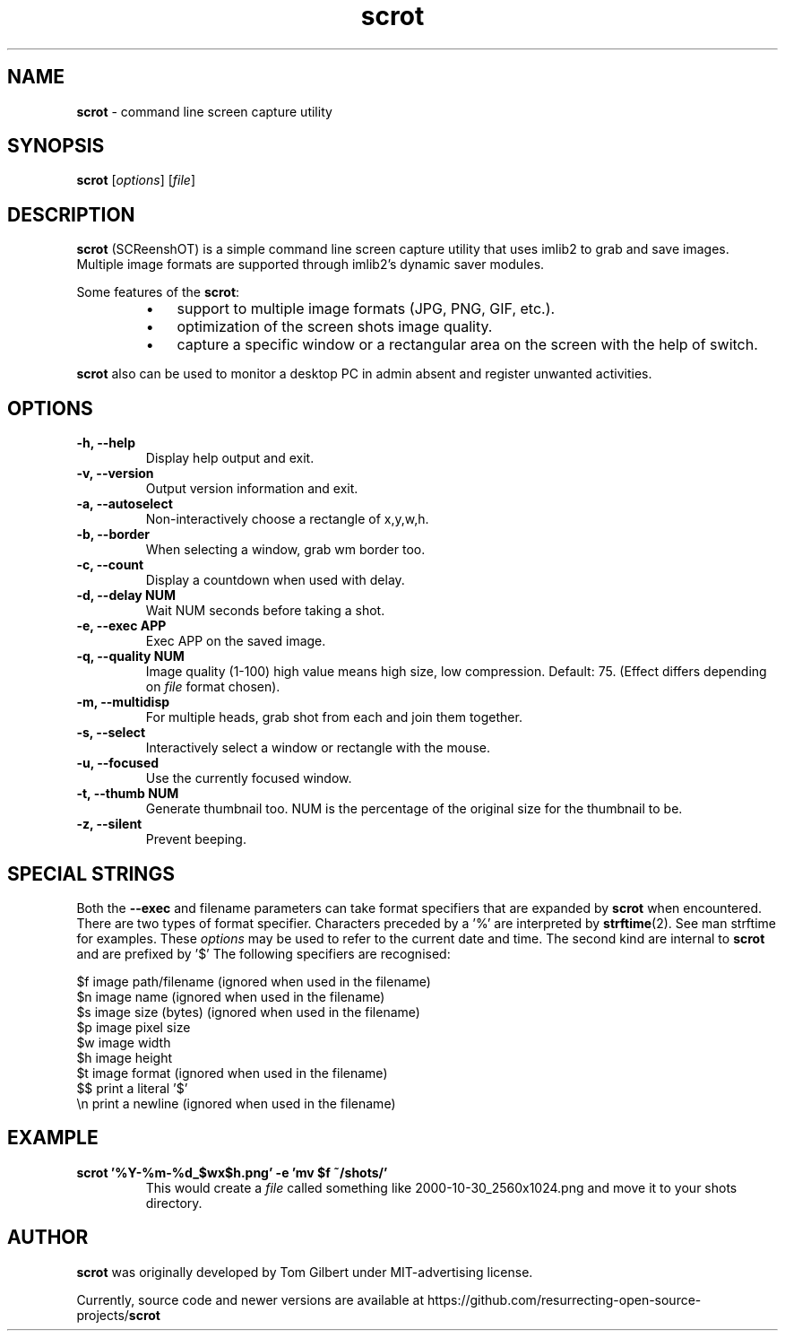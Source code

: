 .\" Text automatically generated by txt2man
.TH scrot 1 "12 Feb. 2019" "scrot-0.9" "command line screen capture utility"
.SH NAME
\fBscrot \fP- command line screen capture utility
\fB
.SH SYNOPSIS
.nf
.fam C
\fBscrot\fP [\fIoptions\fP] [\fIfile\fP]

.fam T
.fi
.fam T
.fi
.SH DESCRIPTION
\fBscrot\fP (SCReenshOT) is a simple command line screen capture
utility that uses imlib2 to grab and save images. Multiple
image formats are supported through imlib2's dynamic saver
modules.
.PP
Some features of the \fBscrot\fP:
.RS
.IP \(bu 3
support to multiple image formats (JPG, PNG, GIF, etc.).
.IP \(bu 3
optimization of the screen shots image quality.
.IP \(bu 3
capture a specific window or a rectangular area on the
screen with the help of switch.
.RE
.PP
\fBscrot\fP also can be used to monitor a desktop PC in admin absent
and register unwanted activities.
.SH OPTIONS
.TP
.B
\fB-h\fP, \fB--help\fP
Display help output and exit.
.TP
.B
\fB-v\fP, \fB--version\fP
Output version information and exit.
.TP
.B
\fB-a\fP, \fB--autoselect\fP
Non-interactively choose a rectangle of x,y,w,h.
.TP
.B
\fB-b\fP, \fB--border\fP
When selecting a window, grab wm border too.
.TP
.B
\fB-c\fP, \fB--count\fP
Display a countdown when used with delay.
.TP
.B
\fB-d\fP, \fB--delay\fP NUM
Wait NUM seconds before taking a shot.
.TP
.B
\fB-e\fP, \fB--exec\fP APP
Exec APP on the saved image.
.TP
.B
\fB-q\fP, \fB--quality\fP NUM
Image  quality (1-100) high value means high size, low
compression. Default: 75. (Effect differs depending on
\fIfile\fP format chosen).
.TP
.B
\fB-m\fP, \fB--multidisp\fP
For multiple heads, grab shot from each and join them
together.
.TP
.B
\fB-s\fP, \fB--select\fP
Interactively select a window or rectangle with the mouse.
.TP
.B
\fB-u\fP, \fB--focused\fP
Use the currently focused window.
.TP
.B
\fB-t\fP, \fB--thumb\fP NUM
Generate thumbnail too. NUM is the percentage of the
original size for the thumbnail to be.
.TP
.B
\fB-z\fP, \fB--silent\fP
Prevent beeping.
.SH SPECIAL STRINGS
Both the \fB--exec\fP and filename parameters can take format specifiers that are
expanded by \fBscrot\fP when encountered. There are two types of format specifier.
Characters preceded by a '%' are interpreted by \fBstrftime\fP(2). See man strftime
for examples. These \fIoptions\fP may be used to refer to the current date and
time. The second kind are internal to \fBscrot\fP and are prefixed by '$' The
following specifiers are recognised:
.PP
.nf
.fam C
    $f  image path/filename (ignored when used in the filename)
    $n  image name (ignored when used in the filename)
    $s  image size (bytes) (ignored when used in the filename)
    $p  image pixel size
    $w  image width
    $h  image height
    $t  image format (ignored when used in the filename)
    $$  print a literal '$'
    \\n  print a newline (ignored when used in the filename)

.fam T
.fi
.SH EXAMPLE
.TP
.B
\fBscrot\fP '%Y-%m-%d_$wx$h.png' \fB-e\fP 'mv $f ~/shots/'
This would create a \fIfile\fP called something like 2000-10-30_2560x1024.png
and move it to your shots directory.
.SH AUTHOR
\fBscrot\fP was originally developed by Tom Gilbert under MIT-advertising license.
.PP
Currently, source code and newer versions are available at
https://github.com/resurrecting-open-source-projects/\fBscrot\fP
